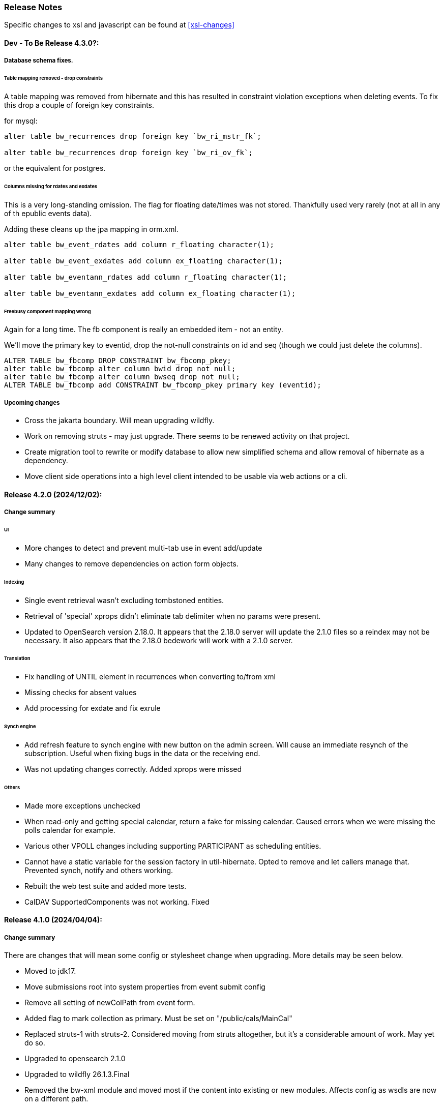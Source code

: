 [[release-notes]]
=== Release Notes

Specific changes to xsl and javascript can be found at <<xsl-changes>>

==== Dev - To Be Release 4.3.0?:
===== Database schema fixes.
====== Table mapping removed - drop constraints
A table mapping was removed from hibernate and this has resulted in constraint violation exceptions when deleting events.
To fix this drop a couple of foreign key constraints.

for mysql:

----
alter table bw_recurrences drop foreign key `bw_ri_mstr_fk`;

alter table bw_recurrences drop foreign key `bw_ri_ov_fk`;
----

or the equivalent for postgres.

====== Columns missing for rdates and exdates
This is a very long-standing omission. The flag for floating date/times was not stored. Thankfully used very rarely (not at all in any of th epublic events data).

Adding these cleans up the jpa mapping in orm.xml.
----
alter table bw_event_rdates add column r_floating character(1);

alter table bw_event_exdates add column ex_floating character(1);

alter table bw_eventann_rdates add column r_floating character(1);

alter table bw_eventann_exdates add column ex_floating character(1);
----

====== Freebusy component mapping wrong
Again for a long time. The fb component is really an embedded item - not an entity.

We'll move the primary key to eventid, drop the not-null constraints on id and seq (though we could just delete the columns).

----
ALTER TABLE bw_fbcomp DROP CONSTRAINT bw_fbcomp_pkey;
alter table bw_fbcomp alter column bwid drop not null;
alter table bw_fbcomp alter column bwseq drop not null;
ALTER TABLE bw_fbcomp add CONSTRAINT bw_fbcomp_pkey primary key (eventid);
----

===== Upcoming changes

* Cross the jakarta boundary. Will mean upgrading wildfly.
* Work on removing struts - may just upgrade. There seems to be renewed activity on that project.
* Create migration tool to rewrite or modify database to allow new simplified schema and allow removal of hibernate as a dependency.
* Move client side operations into a high level client intended to be usable via web actions or a cli.

==== Release 4.2.0 (2024/12/02):
===== Change summary
====== UI
* More changes to detect and prevent multi-tab use in event add/update
* Many changes to remove dependencies on action form objects.

====== Indexing
* Single event retrieval wasn't excluding tombstoned entities.
* Retrieval of 'special' xprops didn't eliminate tab delimiter when no params were present.
* Updated to OpenSearch version 2.18.0. It appears that the 2.18.0 server will update the 2.1.0 files so a reindex may not be necessary. It also appears that the 2.18.0 bedework will work with a 2.1.0 server.

====== Translation
* Fix handling of UNTIL element in recurrences when converting to/from xml
* Missing checks for absent values
* Add processing for exdate and fix exrule

====== Synch engine
* Add refresh feature to synch engine with new button on the admin screen. Will cause an immediate resynch of the subscription. Useful when fixing bugs in the data or the receiving end.
* Was not updating changes correctly. Added xprops were missed

====== Others
* Made more exceptions unchecked
* When read-only and getting special calendar, return a fake for missing calendar. Caused errors when we were missing the polls calendar for example.
* Various other VPOLL changes including supporting PARTICIPANT as scheduling entities.
* Cannot have a static variable for the session factory in util-hibernate. Opted to remove and let callers manage that. Prevented synch, notify and others working.
* Rebuilt the web test suite and added more tests.
* CalDAV SupportedComponents was not working. Fixed

==== Release 4.1.0 (2024/04/04):
===== Change summary
There are changes that will mean some config or stylesheet
change when upgrading. More details may be seen below.

  * Moved to jdk17.
  * Move submissions root into system properties from event submit config
  * Remove all setting of newColPath from event form.
  * Added flag to mark collection as primary. Must be set on "/public/cals/MainCal"
  * Replaced struts-1 with struts-2. Considered moving from struts altogether, but it's a considerable amount of work. May yet do so.
  * Upgraded to opensearch 2.1.0
  * Upgraded to wildfly 26.1.3.Final
  * Removed the bw-xml module and moved most if the content into existing or new modules. Affects config as wsdls are now on a different path.

==== Some bug fixes
  * Don't fail with an exception if synch server unavailable.
+
The exception was causing calendar modifications to fail if the synch engine was unavailable.

  * Recurrence date was being created incorrectly - missing tzid.
+
Deleting of instances would fail because of a recurrence id mismatch
  * Add calls to close scroll contexts. Waiting for timeout causes problems.
+
Under moderate load we'd run out of scroll contexts. Meant searches would fail with a exception.
  * Fix path in nested queries
+
Prevented filtering on x-property values.
  * Fix restore of BwGeo - stored as BigDecimal value
+
location coordinates were not available.
  * Fix a recurrence instance bug in which invalid recurrenceids would be allowed.
+
Shows up when the url to fetch an instance is edited. Made it appear instances were not being deleted.
  * When deleting set all the timestamps - not just lastmod
  * Fix regexp that collapsed multiple line endings to 1.
  * Move of event wasn't moving overrides
+
When recurring events with overrides were approved we lost all the overrrides.
  * Add information to the view data so that we can sort on the displayed field rather than the path.
+
Items in the left hand navigation were sometimes out of order.
  * If we get hit by multiple requests and 1 gets service unavailable (times out waiting) the session object gets cleared and other requests will fail with no session. Avoid a big trace and just emit a warning.
  * Look out for attempts to update different events on different browser tabs.

===== Significant changes to setting destination calendar collection
Up to now, when adding public events there has been a UI field to set the calendar collection e.g. "/public/cals/MainCal". This has been completely removed. It's unnecessary and caused too many problems.

==== Workflow changes
This has been completely reworked. Making approval of events part
of the update caused problems and in any case the actual process of
approving or publishing events was wrong. Rather than doing a move
the calendar collection path was being updated. It didn't work for
recurring event overrides - probably for a number of releases.

There is now a separate button and action for approval or publishing.

Additionally, it was discovered that moving an event was broken for
overrides. This was fixed.

Much of the flow between pages has been updated.

==== sharethis removed
Sharethis - while offering some possibly useful features - definitely has some privacy issues.
We ran into this because firefox blocks sharethis at high privacy settings.

This article: https://www.privacyinternational.org/case-study/4403/tracking-service-sharethis-be-profiled provides some interesting info.

Additionally, I tried a single event display with sharethis enabled. The results were:

----
18 requests to bedework server - only 2 of which are uncached

12 requests to sharethis - 6 of which are uncached - including a png so what are they hiding in that image?

2 for google analytics

The requests to the bedework server take a total of 700ms. The total load takes 2.23 seconds - most in sharethis.

The google calls take 5ms

sharethis takes twice as long as the actual load of the event. With sharethis the minimum load time is about 1.5sec
----

It probably varies over time but still...

So for performance and privacy purposes I would suggest sites consider removing sharethis. It has been removed from the xsl.

[NOTE]
====
These changes require an update to all calendar collections if you are
upgrading. As a superuser go to System->Manage calendars & folders,
open up the cals folder and select MainCal. Set the "Primary Collection"
checkbox and save.
====


==== Release 4.0.3 (2022/06/03):
This release has been a long time coming largely because it involved a significant amount of restructuring. We've moved away from ElasticSearch because of licence issues, and completely overhauled the deployment process.

Part of the refactoring is to split off the read-only system from the read-write components. This would allow deployment of a much lighter weight service for feeds and web-presence. This work is not yet complete.

The bulk of the rest of the work is to use jboss modules to deploy all code once only and have that available for all services. This reduces memory usage and startup time.

==== ElasticSearch replaced with OpenSearch
This release switches from ElasticSearch to OpenSearch due to the licensing issues with ElasticSearch after version 7.10. This will require a reindex of the data but that would be required anyway as we have made too big a jump between versions for an automatic index update to work.

There's an Amazon perspective on this at https://aws.amazon.com/blogs/opensource/stepping-up-for-a-truly-open-source-elasticsearch/

This has some links to other articles and a search will reveal many others.

While there are reservations about an Amazon supported version it appears to be in their best interests to truly support open source, so - at least for the time being - we have access to a supported Apache 2 licensed search engine.

==== New wildfly galleon feature pack install.
See <<featurepack-install>> for the new way of installing a working system. This is significantly easier than previously.

==== Missing tables in database
*This fix is needed for attachments to work correctly.* It probably does not affect public events as attachments are not (much?) used.
A significant - but long-standing - bug was discovered. Override attachments were not being stored as the table and schema entries were missing. Updating will require adding the table to the database (or recreating the data from the XML dump).

Additionally, ensure the OpenSearch schema is updated
(wildfly/standalone/configuration/bedework/opensearch) and reindex
after the system is updated.

**To fix attachments in postgres.**

 * *BACK UP THE DATABASE*
 * log in to psql
  * select the calendar database and execute the following commands. This may (should) be done ahead of time.

----
CREATE TABLE bw_eventann_attachments (
    eventid integer NOT NULL,
    attachid integer NOT NULL
);

-- Change bedework to whatever you have as owner for your db
ALTER TABLE bw_eventann_attachments OWNER TO bedework;

ALTER TABLE ONLY bw_eventann_attachments
    ADD CONSTRAINT bw_eventann_attachments_pkey PRIMARY KEY (eventid, attachid);

ALTER TABLE ONLY bw_eventann_attachments
    ADD CONSTRAINT bw_eann_attach_fk FOREIGN KEY (attachid) REFERENCES bw_attachments(bwid);

ALTER TABLE ONLY bw_eventann_attachments
    ADD CONSTRAINT bw_eannattach_eid_fk FOREIGN KEY (eventid) REFERENCES bw_event_annotations(eventid);
----

Ensure all configurations are up to date, especially the OpenSearch schema then reindex the data.

===== Changes that might need to be made
If you deploy your own copy of bedework wars and ears there are changes that might affect you. Most of the properties which were changed by the bedework deployment process have been replaced with run-time wildfly properties or by values.

For example, when the xsl war was deployed a property in WEB-INF/jboss-web.xml was replaced.

....
  <context-root>${app.context}</context-root>
....
has been replaced with
....
    <context-root>/approots</context-root>
....

===== Other Bug Fixes

A further significant bug discovered soon after release of 3.13.2:

*Indexing.*
Referenced entities - e.g. locations, were not getting restored
in some cases - see https://github.com/Bedework/bw-calendar-engine/commit/58df20469660d4fe4f2fcef15992147979e3717c#diff-4fb4cfb2524a3a8ea92fc90a4fc31b60

*Further bug with recurrences.* In caldav if an override was deleted from the event it was not deleted from the system.

*Scheduling bug fix* Trying to invite a new bedework user to a meeting could result in an NPE

*Category bug fix* For personal events, multiple new categories in an event were not getting indexed correctly - only the last one. They were created correctly in the database - a reindex will fix any missing categories.

This does not affect public events.

*Core* RDATE only recurring events were not being indexed correctly - instances didn't show up.

*WebClient* Filter out Inbox from result
*WebClient* Events were being moved incorrectly (from Inbox) causing indexing issues.
*WebClient* Fixed the timeview - events near the end of the day appeared in the next days cell.

===== Updates

*Moved most of the deployment into wildfly modules* This is to prepare for splitting
the deployments into read-only web applications (public calendar, etc) from read-write (admin etc).

Note that this has led to a number of changes to the bw script. The
actual web apps rarely need redeploying during development - individual
system modules can be built and deployed on the server.

*New quickstart deployment method.* The quickstart will only be required for development purposes - or for reference to the source. Maven and git are no longer required to install wildfly but are required for the quickstart download.

*Make basic config options constants* A number of path elements - e.g. the name of the user root collection - are in basic system properties - then flagged with "do not change".

These are being changed to constant strings. Changing the internal path element name is likely to be a problem and having to locate the current config in some places is also a problem.

This does not prevent sites setting the display name to something else.

The properties in question are all those that were in basicSystem.xml, which used to populate BasicSystemProperties.

*Updated to wildfly 26.0.1.FINAL* appears to have better memory handling.

*Updated ical4j* brought it close to the Ben Fortuna version.

*JsCalendar* largely supported.

*Timezone server*
  * switch to h2 from leveldb which had too many undesirable dependencies.
  * Move some config out of the zoneinfo directory into the specified data directory. Changed that path to be effectively one level up.
  * Bug fixes for problems encountered when updating the data.

*Refactoring* as part of using wildfly modules.
  * Move Args class from util conf package to util package.

*Many library version updates*

==== Release 3.13.2:
Making a serious effort to get rid of ide warnings. Removing the trivia lets the important stuff stand out. Starting work on implementing new jscalendar and jscontact representations and the jmap protocol.

Changes to log file processor/analyzer. Can produce summary of addresses per ip-address/domain.

    * Bring libraries (jackson + spring) up to the current up to date
    * New jsforj module to parse and generate jscalendar amd jscontact structures.
    * Major internal refactor ready for embedding jsCalendar support:
        ** Moved bw-calendar-engine-ical to bw-calendar-engine-convert
        ** Added packages in that module for ical, jcal and xcal.
    * Cleanup:
        ** Changed a number of internal api calls to use response objects and
           return errorcodes rather than throw exceptions. Where an
           exception is the only way out use RuntimeException.
        ** Where methods rarely throw an exception - or the exception is the result of a truly hosed system - throw runtime exception instead. Cleans up code and we can concentrate on the issues that matter.
    * More fixes to bw script.
    * Performance
        ** Dropped a wait in indexing mark-transaction which was adding a significant amount of time to calls.
        ** Figured out how to handle provisioning a new account when we have a read-only svci. Allowed reinstating read-only for caldav read-only methods.
        ** Reconfigured and rewrote some of the JMS code to allow asynch sends. Required update of a library version.
    * bw-util
        ** move cli libraries into new bw-cliutil project
        ** move bw-util-struts into bw-calendar-client-util
        ** Split into a number of util projects
    * bw-util-logging
        ** Allow setting of log level.
    * webdav
        ** Fixes to report/propfind - allprops and propname were not being handled correctly.
    * Indexing
        ** Use scroll search for multiget query
        ** Delay indexing to end transaction call. Allows for greater efficiency and also less likelihood of index inconsistencies.
        ** Fixed mapping so that queries work better against all_content.
    * Other bugs.
        ** Fixed alarm equality checks. Bad comparisons for some fields.
        ** A few scheduling and sharing fixes.
        ** Add a recurrence instance to db for overrides. Need for link back to master.
        ** Scheduling: fixes for attendees only on override.
        ** Fix cleanup of description and summary strings. Was inserting escaped newlines.

==== Release 3.13.1:
There was a long standing bug in category handling for updates. An attempt
was made to preserve default categories for calsuites when an event is
updated. For example if an event is suggested and accepted the
accepting calsuite has its default category added to the event.

This code was being applied to collections which made it impossible to
turn off a default category added to, e.g. an alias, by mistake.

This release also introduces a new authenticated public context. This
is intended to be used for departmental calendars for example. There were
a number of changes needed to make this work but most of the work will
come in setting up the calendar collections and aliases. Documentation
and examples will follow later as always.

  * Drop the explicit reference to maven profile bedework-3 in the bw script. Fix that script to allow -P <profile> and use that in the install script to use bedework-3 +
  This allows us to specify a default profile that differs from the bedework-3 profile.
  * Additionally - add support for a .bw file in the user home which allows setting of the profile. See <<default-maven-profiles,Default Maven Profiles>>
  * Wildfly galleon installer 4.0.3.Final stopped working soon after the last release. Updating to a later version and hoping this won't break.
  * Updated google maps url generation to use location combinedValues property
  * If the location map url is "NO-LINK" (without quotes) then no link will be generated.
  * Remove BasicHttpClient. This necessitated some config changes -
    ** authCardDav.xml and unauthCardDav.xml in bwengine now have a url rather than host, port and context.
    ** notify/notify-config.xml changed - removed host, port, context. Added URI
  * Web client changes
    ** Change how we select the mode of working -
    ** Config for user and submission clients require new entry - <readWrite>true</readWrite>
    ** Add a new authenticated public client. This should allow limited read-only access to views of the data. Users will be added to admin groups to control the access.
    ** Removed bwapptype parameter from web.xml files. Value is duplicated in client configs.
  * Bug fixes
    ** User TermsFilterBuilder for collections. Was generating partially working query
    ** change "|" to " or " in xsl - was not encoded - broke some pages
    ** Problem related to timestamp handling was causing ES version errors.

==== Release 3.13.0:
This release mostly consists of upgrades to almost the latest ElasticSearch (always a moving target), the currently latest wildfly and to Java 11 the current LTS release.

Installing the quickstart requires that you first install docker if you wish to have a quickstart image of OpenSearch installed.

There have additionally been some minor changes in configuration and the addition of a tool feature to help in calendar suite creation.

Beyond that there is very little functional change since the last release. However, note that the move to the latest ES required a complete rewrite of the query and indexing modules.

  * Upgrade to ES 7.2.0
  * Upgrade to wildfly 17.0.1.Final
    ** Use galleon to install - allows updates
    ** Don't use wildfly modules for deployed ear dependencies.
  * Require java 11.
    ** Many changes to build. Much of the XML support is removed from java core.
    ** Updates to maven plugin versions
  * Minor changes
    ** Add an error log handler
    ** Reduce noise in logs
      *** Remove bogus elements from config files
      *** Remove ldap group member so we don't get annoying error messages
    ** Add auth user update to cli tools
    ** Fix NPE when editing auth user that doesn't exist
    ** Some fixes for travis build

==== Release 3.12.7:
  * Fixes to install script
  * Library updates
    ** Update http version to avoid security issues
    ** Add missing dependencies to eventreg
  * Add tzsvr data to quickstart
  * Changes to tz conversion - still broken
  * XSL fixes - missing approots
  * Client
    ** Remove empty x-properties on event update
  * Log processing
    ** Was missing log prefix in parser
    ** Add more checks for same task
  * Deployment
    ** Use deployment base
  * Sync
    ** Use last-modified if etag not present
  * Watch for null x-properties in event list. Can be caused by deleting them in db.
  *  Indexing
    ** Don't index x-properties - can be large

==== Release 3.12.6:
  * Library updates
    ** Update servlet api version
    ** Update jackson version to avoid security issues
    ** Update http client version to avoid security issues
  * Log analysis
    ** Updates to generated figures and some analysis of access logs
  * Sync process
    ** Update category prop updater to fix NPE
    ** Add callback method to fetch location by combined value. Use it when updating or adding an event.
  * Indexing
    ** Fix location mapping - was missing combined field.
  * Install
    ** bwcli wasn't being built by install script
  * Restores
    ** Restores were failing because the fake event property calpath code was getting an NPE - no principal. Fixed it so principal isn't needed. Caused cascading updates up the stack. Dropped the principal object where possible. Generally only need the href.
    ** Resource content handling was broken in restore. Should just set the byte value and create the blob when we have a session
  * Client
    ** Add action to clear any principals notifications
    ** Fix feeder main/listEvents action - now works
  * Others
    ** Svci pars wasn't handling the readonly flag properly. Worked for unauth but wasn't turning on readonly for authenticated methods.
    ** Drop loader-repository elements from (some) jboss-app.xml
    ** Better error messages when building index docs and in AccessUtil
    ** Watch for null home in CalSuites
    ** Response: Add method to set Response status from a response

==== Release 3.12.5:
  * Logging
    ** Add a bunch of jsonIgnore to the Logged interface to stop the fields turning up in json.
    ** Fix error methods. Use exception message as first param.

  * Client
    ** Cache default filters for ro client. Use calsuite as key
    ** Cache user collections in session. Use calsuite group as key
    ** NoopAction extended MainAction. Should not as it retrieves a lot of unused data.
    ** Make session timeout for /cal and /soedept configurable and default to 5

  * Don't store collection in BwCollectionFilter. Was never used. Just store path as entity
  * Fix FlushMap in utils. Current fetched value was not discarded.
  * Fix bw script - was missing some of the newer modules
  * BwLastMod:
    ** Add JsonIgnore to getDbEntity or we get a loop.
    ** Set the db entity when we clone or we get an NPE

==== Release 3.12.4:
  * Fixed a few bugs.
    ** BwResourceContent bug below
    ** Suppress a request-out log message unlesss really on way out
    ** Index wrapper type for calsuite - not calsuite itself
    ** Try to force refresh after adding calsuite
    ** HttpUtil POST produced Accept rather than Content-type
    ** Bad forward in add calsuite produced bogus error message
  * Updated log analyzer so results are easier to read.
  * Factor deployment modules out of bw-util into new bw-util-deploy

==== Release 3.12.3:
  * Added new cli command to analyze log data.
  * Add new REQUEST-OUT log message for analyzer
  * A number of bug fixes
    ** Touch collection on update of acls - was not getting indexed
    ** Calling wrong indexer to update resource content
    ** Wasn't saving entity in response from indexer
    ** Add cache to SvcSimpleFilterParser so we don't repeatedly attempt to fetch children of collections.
    ** Should be returning an empty array when the event is not found
    ** Was calling wrong method to fetch location for update

Note: A bug was discovered almost immediately. The commit is at https://github.com/Bedework/bw-calendar-engine/commit/c83e77e3f5ceb990029b84ca7440af83fdc4e568 and a patch:

----
Index: bw-calendar-engine-facade/src/main/java/org/bedework/calfacade/BwResourceContent.java
IDEA additional info:
Subsystem: com.intellij.openapi.diff.impl.patch.CharsetEP
<+>UTF-8
===================================================================
--- bw-calendar-engine-facade/src/main/java/org/bedework/calfacade/BwResourceContent.java	(revision b248db13b030a73828d7b8c9428dda9ebf262a0c)
+++ bw-calendar-engine-facade/src/main/java/org/bedework/calfacade/BwResourceContent.java	(revision c83e77e3f5ceb990029b84ca7440af83fdc4e568)
@@ -187,14 +187,11 @@
       while((len = str.read(buffer)) != -1) {
         b64out.write(buffer, 0, len);
       }
+      b64out.close();

       return new String(baos.toByteArray());
     } catch (final Throwable t) {
       throw new BedeworkException(t);
-    } finally {
-      try {
-        b64out.close();
-      } catch (Throwable t) {}
     }
   }

----


==== Release 3.12.2:
  * Added new cli command to allow refresh of tz data.
  * Widespread changes to remove references to log4j. All localized in one source file (and a few poms for runnable code).
  * Use asciidoctor to generate this document.

==== Release 3.12.1:
===== Searching for contacts/locations
  * In the admin and event submissions clients replaced simple drop down with a search interface. Requires back end support for the search )a restful style with json response).
  
===== ES only read-only clients.
  * Implement an ES only read-only interface. The public client can be built without any hibernate support as it doesn't interact with the database. This required at least:
    ** Minor API changes
    ** Indexing of more entities - principals, calendar suites, preferences, filters.
    ** New core interface implementation which only handles the read only methods.
    ** Refactored the core to remove a callback. Also to spilt off the read only code.
     
===== Split out ES indexes
  * Significant change to indexing to try to resolve the contacts issue and prepare for upgrade.

  * ES v7 will allow only one type per index. To prepare the index was split into many. Requires a doctype parameter to be added to most calls, significant changes to the (re)indexing process and other associated changes.

  * Almost all calendar engine classes were affected in some way - mostly relatively minor.

  * Configuration changes: no longer have a public/user calendar name. The location of the mappings is a directory - not a file and there are multiple mapping files under directories named with the lowercased doctype name.
  
===== Use ES only read-only interface for CalDAV read-only methods.
  * The hope is this will provide a significant performance improvement for those methods.

===== Other changes.
  * Merged pull request from viqueen. Deal with DAV security issue.

==== Release 3.12.0:
===== Move to github/maven
  * A number of modules have been replaced with their github/maven equivalents from the 4.x branches. Other than changes for the build process these modules are functionally equivalent. This change was initiated to make some module classes available for externally built plugin modules. The 3.x modules and their 4.x replacements are:
    ** rpiutil -> bw-util
    ** bwaccess -> bw-access
    ** webdav -> bw-webdav
    ** caldav -> bw-caldav (bwcaldav is the bedework implementation of the interface)
    ** bwxml -> bw-xml
    ** eventreg -> bw-event-registration
    ** selfreg -> bw-self-registration
    ** synch -> bw-synch
  * Related changes were to build the runnable post-deploy app in bw-util-bw-deploy and run that. Some configuration properties had to be changed to align.
  
  * Having done the above the master on github for the calendar engineand client is now the current 3.x dev version, there is a 4.x branch for future development and release branches will be created as necessary. 
  
===== Related to maven/github switch
  * The urls for wsdls is changed. e.g. /wsdls/synch/wssvc.wsdl becomes /xmlspecs/wsdls/synchws/wssvc.wsdl. This necessitates changes to configurations:
    ** synch/../orgSyncV2.xml
    ** synch/../localBedework.xml
    ** bwengine/synch.xml
    ** bwengine/system.xml
    ** eventreg.xml
  * Yet more refactoring was needed. Turns out we had an unbuildable set of modules with bw-xml depending on bw-util for the deployment. Broke out the 2 modules with a dependency on bw-xml as bw-util2
  * Moved all the xsl into it's own module - bw-calendar-xsl. Thi salso needs changes to configs - all xsl url paths are now prefixed with /approots - the context at which the xsl is deployed. Look for elements appRoots and browserResourceRoots in the configs

===== Scheduling
  * Fixes to scheduling code to try to ensure pending inbox events get deleted
  * Updates to iSchedule client for later version of httplient. Moved some code out of caldav tester into common utils
   
===== Notifications
  * Fix the listeners so they close down without exceptions

===== Websockets
  * Add code to support websockets for a new experimental streaming protocol (a CalConnect initiative)
  * Many changes to build process - wewbsockets applications cannot be inside an ear file. Now possible to deploy as a standalone war. Websockets endpoint is now a separate module.
  * Websockets moduleacts as a proxy to caldav.
  
===== Other 
  * Delay getting a change table entry when realiasing. Was intefering with a test in update.
  * Getting deadlocks when deleting tombstoned events. Change the colpath so they disapppear but need a purge process to finally remove them. 
  * Tasks collections were not getting created with correct type - nor were they returning a supported component type.
  * Some fixes to the selfreg feature and additions to the cli to drive it.
   
==== Release 3.11.2:

===== Indexing
  * Add a reindex operation which reindexes all the data in place. Used when ES schema changes.
  * Add an indexstats operation to get counts for a named index
  * Add a setProdAlias operation. Rebuild index no longer automatically makes new index prod. This also allows us to back off the index.
  * Extra operations added to cli to reindex and change indexes
  * Fix update of UpdateInfo in ES index. Was doing a string concat rather than an increment.
  * Index individual location fields so they can be searched
  * Add a fetch single event method to the indexer
  * Synch around event cache accesses

===== Notifications
  * Add a preference to allow suppression of notifications for a user. This shoudl be applied to public-user to avoid a lot of overhead
  * Change logging is now modified. Messages are now logged to audit.org.bedework.chgnote. Requires a change to standalone.xml or the equivalent
  
===== Sync and orgSync:
  * Add orgSync connector to sync engine
  * Fully index location sub-fields - add a set of keys for mapping locations
  * New indexer methods to enable searching for particular location keys
  * Allow specification of a mapping key in subscription and in x-property
  * Updates x-calendar xsd for mapping key as param
  * Changes to admin client to allow specification of orgSync
  * Upgrade to httpClient to handle orgSync certs
  * Add further parameters to OrgSync subscription -updated admin client to support
  * Unsubscribe before deleting content to avoid race.
  * Get persisted event on fetch for update
  * Allow for pw without id in subscription - it's the key in OrgSync
  * Implement setting category on add and update from containing collection.
  * Update was setting datestamps before checking for no changes - was propagated to db entity preventing further updates.
  * Do a better job of setting content-type and encoding for SOAP interactions.
  * Add array of keys to location entity for use by synch process.
  * Fix handling of locations in Synch engine. Add the locKey parameter to the location. It gets propagated to the x-prop for use later.
  * Refresh rate wasn't getting through. Fixed

===== Public events admin
  * Try to mitigate errors caused when a validation error occurs on publish. Indexed and db version did not match.
  * Added missing retry action in event submit.
  * Fixed race condition when selecting a group in admin client
  * Fix the eventsPending page. POST was losing the filter
  * Calsuite specific approvers
  * Avoid ConcurrentModificationException in admin client
  * Changes for eventreg
      ** Add some commands to cli
      ** Use wildfly modules
      ** More HttpUtil methods for use in eventreg and sync
      ** Fix web.xml and post-deploy for wildfly
  * Use of deleted flag
      ** Index the flag
      ** Changes to allow DeleteEventAction to just set the flag
      ** Searching can filter on deleted flag
      ** Add mark deleted button to form
  * Add tool command to set authuser roles
  * Add tool command to add/remove approver for calsuite

===== Clients
  * Fix errors caused by entry into showEventMore with a new session
  * Switch public client to use href in urls instead of calPath + guid + recurrenceId
  * Last date in header was the same as the first date

===== Other 
  * Removed the principal path elements from the basic config. Changing them is always a bad idea so they may as well be fixed.
  * Use wildfly modules where possible - ensure we get consistent SOAP behavior
  * Further changes for httpclient. Fix to timezones
  * Logging changes to try to reduce output
  * Try to spot ConnectionResetByPeer errors and leave quietly
  * Try to make less noise when a hung session is shut down
  * Avoid tzsvr startup errors - and db should be static
  * Allow setting of session timeout in deploy properties
  * Drop deprecated jboss config
  * Allow setting of soap address in post deploy
  * Try to fix some issues with JMX which surfaced when testing eventreg
  * Add an Events method to calculate instances for recurring event
  * Fix carddav logging
  * Add flag to ifInfo to indicate a dontKill server process. Stops
    autokill killing off some of the long running system jobs.
  * Fixes to get carddav working again. Most of them backported to 3.11.1  
  * Fixes to get vpoll working again. Broke as a result of ical4j upgrade.
  * Add event dumping to the new (incomplete) dump format.
  * Try another approach to stop exceptions when a new user turns up

==== Release 3.11.1:

  * Change the schema and filter to allow searches on x-properties.
  * Backported carddav changes from 3.11.2

  